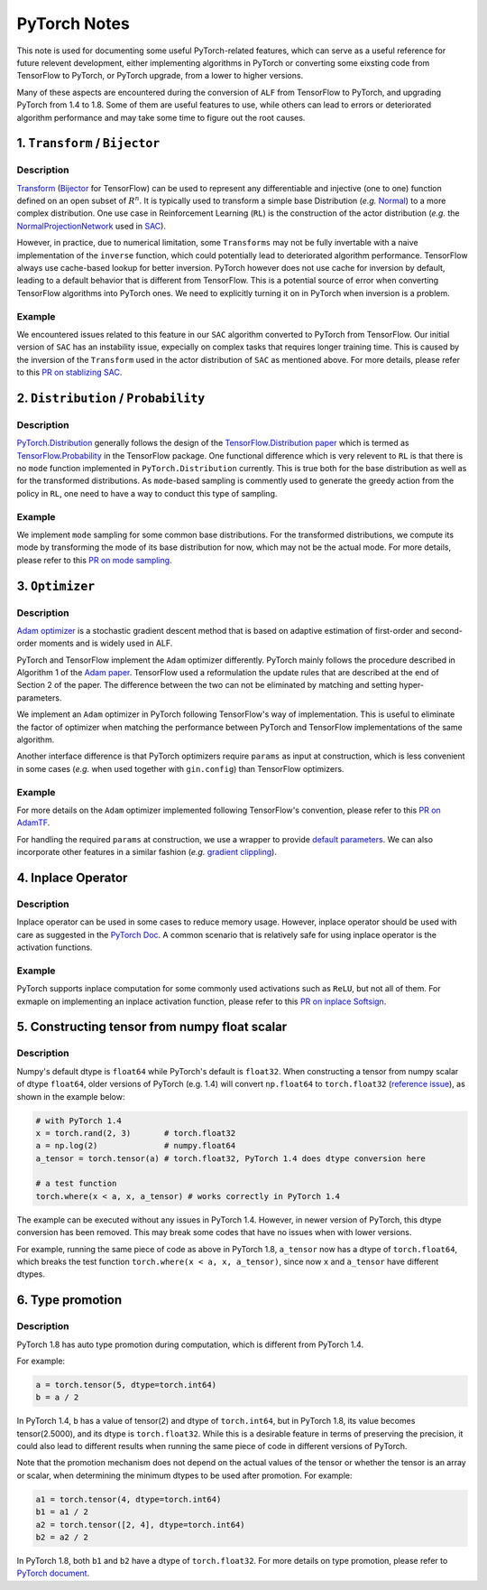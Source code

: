 PyTorch Notes
************************************

This note is used for documenting some useful PyTorch-related features,
which can serve as a useful reference for future relevent development, either
implementing algorithms in PyTorch or converting some eixsting code from
TensorFlow to PyTorch, or PyTorch upgrade, from a lower to higher
versions.

Many of these aspects are encountered during the conversion of ``ALF`` from
TensorFlow to PyTorch, and upgrading PyTorch from 1.4 to 1.8. Some of them are
useful features to use, while others can lead to errors or deteriorated
algorithm performance and may take some time to figure out the root causes.


1. ``Transform`` / ``Bijector``
===============================
Description
------------------
`Transform <https://pytorch.org/docs/stable/distributions.html#module-torch.distributions.transforms>`_
(`Bijector <https://www.tensorflow.org/probability/api_docs/python/tfp/bijectors/Bijector>`_
for TensorFlow) can be used to represent any differentiable and injective
(one to one) function defined on an open subset of
:math:`R^n`. It is typically used to transform a simple base Distribution
(*e.g.* `Normal <https://pytorch.org/docs/stable/distributions.html#normal>`_)
to a more complex distribution. One use case in  Reinforcement Learning
(``RL``) is the construction of the actor distribution (*e.g.* the
`NormalProjectionNetwork <https://github.com/HorizonRobotics/alf/blob/4391f3fbdc5d69da5cf1d721565fad9f8b2d4104/alf/networks/projection_networks.py#L80>`_
used in `SAC <https://github.com/HorizonRobotics/alf/blob/pytorch/alf/examples/sac_pendulum.gin>`_).

However, in practice, due to numerical limitation, some ``Transforms`` may not be
fully invertable with a naive implementation of the ``inverse`` function, which
could potentially lead to deteriorated algorithm performance.
TensorFlow always use cache-based lookup for better inversion.
PyTorch however does not use cache for inversion  by default, leading to a
default behavior that is different from TensorFlow.  This is a potential
source of error when converting TensorFlow algorithms into PyTorch ones.
We need to explicitly turning it on in PyTorch when inversion is a problem.

Example
---------
We encountered issues related to this feature in our ``SAC`` algorithm converted
to  PyTorch from TensorFlow.
Our initial version of ``SAC`` has an instability issue, expecially on complex
tasks that requires longer training time. This is caused by the inversion of the
``Transform``  used in the actor distribution of ``SAC`` as mentioned above.
For more details, please refer to this `PR on stablizing SAC <https://github.com/HorizonRobotics/alf/pull/486>`_.

2. ``Distribution`` / ``Probability``
=========================================================
Description
------------------
`PyTorch.Distribution <https://pytorch.org/docs/stable/distributions.html>`_
generally follows the design of the
`TensorFlow.Distribution paper <https://arxiv.org/pdf/1711.10604.pdf>`_
which is termed as `TensorFlow.Probability <https://www.tensorflow.org/probability>`_
in the TensorFlow package.
One functional difference which is very relevent to ``RL`` is that there is no
``mode`` function implemented in ``PyTorch.Distribution`` currently.
This is true both for the base distribution as well as for the transformed
distributions.
As ``mode``-based sampling is commently used to generate the greedy action from
the policy in ``RL``, one need to have a way to conduct this type of sampling.


Example
---------
We implement ``mode`` sampling for some common base distributions.
For the transformed distributions, we compute its mode by transforming the mode
of its base distribution for now, which may not be the actual mode.
For more details, please refer to this `PR on mode sampling
<https://github.com/HorizonRobotics/alf/commit/e3d53f567dedd3ade25f9de78432320e386d3af5>`_.



3. ``Optimizer``
===================
Description
------------------
`Adam optimizer <https://arxiv.org/pdf/1412.6980.pdf>`_ is a stochastic gradient
descent method that is based on adaptive estimation of first-order and
second-order moments and is widely used in ALF.

PyTorch and TensorFlow  implement the ``Adam`` optimizer differently.
PyTorch mainly follows the procedure described in Algorithm 1 of the `Adam
paper <https://arxiv.org/pdf/1412.6980.pdf>`_.
TensorFlow used a reformulation the update rules that are described at the
end of Section 2 of the paper.
The difference between the two can not be eliminated by matching
and setting hyper-parameters.

We implement an ``Adam`` optimizer in PyTorch following TensorFlow's way
of implementation. This is useful to eliminate the factor of optimizer when
matching the performance between PyTorch and TensorFlow implementations
of the same algorithm.

Another interface difference is that PyTorch optimizers require ``params``
as input at construction, which is less convenient in some cases (*e.g.* when
used together with ``gin.config``) than TensorFlow optimizers.

Example
---------
For more details on the ``Adam`` optimizer implemented following TensorFlow's
convention, please refer to this `PR on AdamTF <https://github.com/HorizonRobotics/alf/pull/466>`_.

For handling the required ``params`` at construction, we use a wrapper
to provide `default parameters <https://github.com/HorizonRobotics/alf/pull/508/files>`_.
We can also incorporate other features in a similar fashion (*e.g.*
`gradient clippling <https://github.com/HorizonRobotics/alf/commit/a9b07091dd208d9c5b14020146ea29245ffd2633>`_).



4. Inplace Operator
=====================
Description
-----------------
Inplace operator can be used in some cases to reduce memory usage.
However, inplace operator should be used with care as suggested in the `PyTorch
Doc <https://pytorch.org/docs/master/notes/autograd.html#in-place-operations-with-autograd>`_.
A common scenario that is relatively safe for using inplace operator is the
activation functions.

Example
---------
PyTorch supports inplace computation for some commonly used
activations such as ``ReLU``, but not all of them.
For exmaple on implementing an inplace activation function, please refer to this
`PR on inplace Softsign <https://github.com/HorizonRobotics/alf/pull/544>`_.



5.  Constructing tensor from numpy float scalar
=================================================
Description
-----------------
Numpy's default dtype is ``float64`` while PyTorch's default is ``float32``.
When constructing a tensor from numpy scalar of dtype ``float64``,
older versions of PyTorch (e.g. 1.4) will convert ``np.float64`` to ``torch.float32`` (`reference issue <https://github.com/pytorch/pytorch/issues/27754>`_), as shown
in the example below:

.. code-block:: python

    # with PyTorch 1.4
    x = torch.rand(2, 3)       # torch.float32
    a = np.log(2)              # numpy.float64
    a_tensor = torch.tensor(a) # torch.float32, PyTorch 1.4 does dtype conversion here

    # a test function
    torch.where(x < a, x, a_tensor) # works correctly in PyTorch 1.4

The example can be executed without any issues in PyTorch 1.4.
However, in newer version of PyTorch, this dtype conversion has been removed.
This may break some codes that have no issues when with lower versions.

For example, running the same piece of code as above in PyTorch 1.8,
``a_tensor`` now has a dtype of ``torch.float64``, which breaks the test
function ``torch.where(x < a, x, a_tensor)``, since now ``x`` and ``a_tensor``
have different dtypes.



6. Type promotion
=====================
Description
-----------------
PyTorch 1.8 has auto type promotion during computation, which is different from
PyTorch 1.4.

For example:

.. code-block:: python

    a = torch.tensor(5, dtype=torch.int64)
    b = a / 2


In PyTorch 1.4, ``b`` has a value of tensor(2) and dtype of ``torch.int64``,
but in PyTorch 1.8, its value becomes tensor(2.5000), and its dtype is
``torch.float32``. While this is a desirable feature in terms of preserving
the precision, it could also lead to different results when running the same
piece of code in different versions of PyTorch.

Note that the promotion mechanism does not depend on the actual values of the
tensor or whether the tensor is an array or scalar, when determining the minimum
dtypes to be used after promotion. For example:

.. code-block:: python

    a1 = torch.tensor(4, dtype=torch.int64)
    b1 = a1 / 2
    a2 = torch.tensor([2, 4], dtype=torch.int64)
    b2 = a2 / 2

In PyTorch 1.8, both ``b1`` and ``b2`` have a dtype of ``torch.float32``.
For more details on type promotion, please refer to `PyTorch document
<https://pytorch.org/docs/stable/tensor_attributes.html#type-promotion-doc>`_.